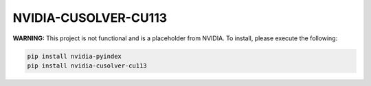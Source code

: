 NVIDIA-CUSOLVER-CU113
=====================

**WARNING:** This project is not functional and is a placeholder from NVIDIA.
To install, please execute the following:

.. code-block:: bash

    pip install nvidia-pyindex
    pip install nvidia-cusolver-cu113
